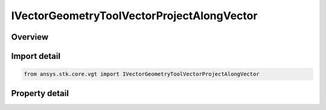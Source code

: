 IVectorGeometryToolVectorProjectAlongVector
===========================================

.. py:class:: ansys.stk.core.vgt.IVectorGeometryToolVectorProjectAlongVector

   object
   
   A projection of a source vector in the direction of another vector.

.. py:currentmodule:: IVectorGeometryToolVectorProjectAlongVector

Overview
--------

.. tab-set::

    .. tab-item:: Properties
        
        .. list-table::
            :header-rows: 0
            :widths: auto

            * - :py:attr:`~ansys.stk.core.vgt.IVectorGeometryToolVectorProjectAlongVector.source_vector`
              - A source vector. Can be any VGT vector.
            * - :py:attr:`~ansys.stk.core.vgt.IVectorGeometryToolVectorProjectAlongVector.along_vector`
              - A vector along which the source vector is projected. Can be any VGT vector.


Import detail
-------------

.. code-block:: python

    from ansys.stk.core.vgt import IVectorGeometryToolVectorProjectAlongVector


Property detail
---------------

.. py:property:: source_vector
    :canonical: ansys.stk.core.vgt.IVectorGeometryToolVectorProjectAlongVector.source_vector
    :type: IVectorGeometryToolVector

    A source vector. Can be any VGT vector.

.. py:property:: along_vector
    :canonical: ansys.stk.core.vgt.IVectorGeometryToolVectorProjectAlongVector.along_vector
    :type: IVectorGeometryToolVector

    A vector along which the source vector is projected. Can be any VGT vector.


